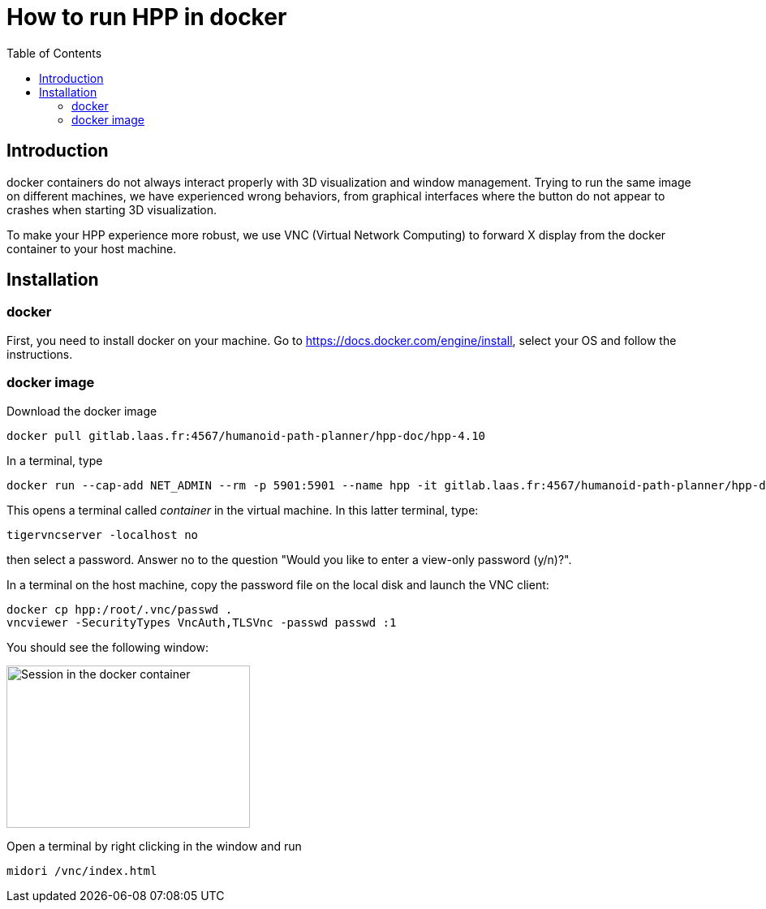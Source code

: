 :imagesdir: figures
:toc: 

How to run HPP in docker
========================

== Introduction

docker containers do not always interact properly with 3D visualization and
window management. Trying to run the same image on different machines, we have
experienced wrong behaviors, from graphical interfaces where the button do not
appear to crashes when starting 3D visualization.

To make your HPP experience more robust, we use VNC (Virtual Network Computing)
to forward X display from the docker container to your host machine.

== Installation

=== docker

First, you need to install docker on your machine. Go to https://docs.docker.com/engine/install, select your OS and follow the instructions.

=== docker image

Download the docker image
[source, bash]
----
docker pull gitlab.laas.fr:4567/humanoid-path-planner/hpp-doc/hpp-4.10
----

In a terminal, type
[source, bash]
----
docker run --cap-add NET_ADMIN --rm -p 5901:5901 --name hpp -it gitlab.laas.fr:4567/humanoid-path-planner/hpp-doc/hpp-4.10
----

This opens a terminal called _container_ in the virtual machine.
In this latter terminal, type:
[source, bash]
----
tigervncserver -localhost no
----
then select a password.
Answer no to the question "Would you like to enter a view-only password (y/n)?".

In a terminal on the host machine, copy the password file on the local disk and
launch the VNC client:
[source, bash]
----
docker cp hpp:/root/.vnc/passwd .
vncviewer -SecurityTypes VncAuth,TLSVnc -passwd passwd :1
----
You should see the following window:

image::xfce-small.png[Session in the docker container,300,200]

Open a terminal by right clicking in the window and run
[source, bash]
----
midori /vnc/index.html
----
